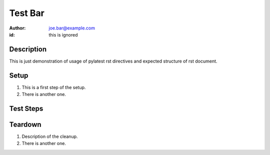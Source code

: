 Test Bar
********

:author: joe.bar@example.com
:id: this is ignored

Description
===========

This is just demonstration of usage of pylatest
rst directives and expected structure of rst
document.

Setup
=====

#. This is a first step of the setup.

#. There is another one.

Test Steps
==========

.. test_action::
   :step: List files in the volume: ``ls -a /mnt/helloworld``
   :result: There are no files, output should be empty.

.. test_action::
   :step: Do this.
   :result: And this should happen.

Teardown
========

#. Description of the cleanup.

#. There is another one.
